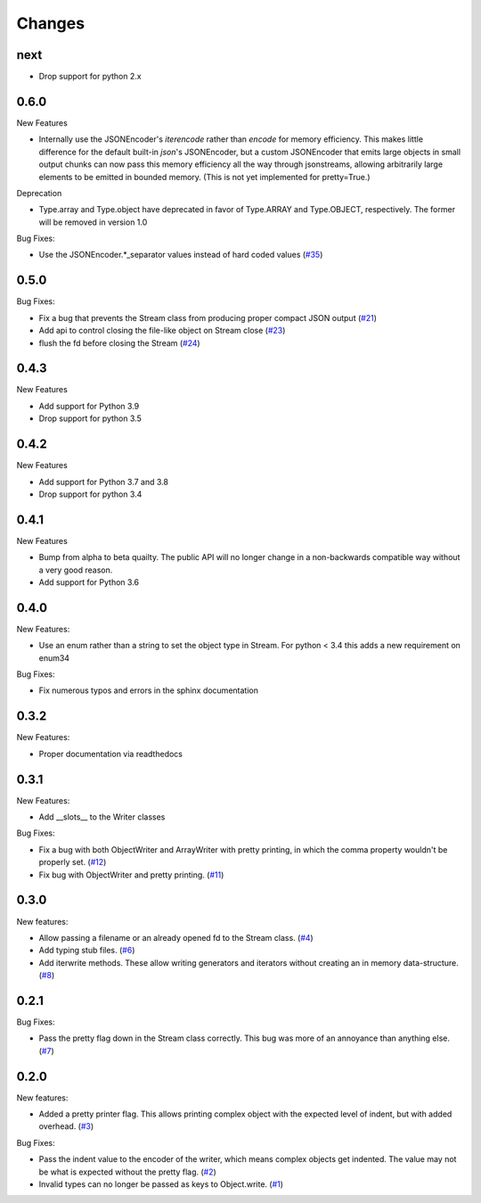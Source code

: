 Changes
=======

next
-----

- Drop support for python 2.x

0.6.0
------

New Features

- Internally use the JSONEncoder's `iterencode` rather than `encode` for memory
  efficiency.  This makes little difference for the default built-in `json`'s
  JSONEncoder, but a custom JSONEncoder that emits large objects in small output
  chunks can now pass this memory efficiency all the way through jsonstreams,
  allowing arbitrarily large elements to be emitted in bounded memory.
  (This is not yet implemented for pretty=True.)

Deprecation

- Type.array and Type.object have deprecated in favor of Type.ARRAY and
  Type.OBJECT, respectively. The former will be removed in version 1.0

Bug Fixes:

- Use the JSONEncoder.*_separator values instead of hard coded values
  (`#35 <https://github.com/dcbaker/jsonstreams/issues/35>`_)

0.5.0
------

Bug Fixes:

- Fix a bug that prevents the Stream class from producing proper compact JSON output
  (`#21 <https://github.com/dcbaker/jsonstreams/issues/21>`_)
- Add api to control closing the file-like object on Stream close
  (`#23 <https://github.com/dcbaker/jsonstreams/issues/23>`_)
- flush the fd before closing the Stream
  (`#24 <https://github.com/dcbaker/jsonstreams/issues/24>`_)

0.4.3
------

New Features

- Add support for Python 3.9
- Drop support for python 3.5

0.4.2
------

New Features

- Add support for Python 3.7 and 3.8
- Drop support for python 3.4


0.4.1
-----

New Features

- Bump from alpha to beta quailty. The public API will no longer change in a
  non-backwards compatible way without a very good reason.
- Add support for Python 3.6


0.4.0
-----

New Features:

- Use an enum rather than a string to set the object type in Stream.
  For python < 3.4 this adds a new requirement on enum34

Bug Fixes:

- Fix numerous typos and errors in the sphinx documentation


0.3.2
-----

New Features:

- Proper documentation via readthedocs


0.3.1
-----

New Features:

- Add __slots__ to the Writer classes

Bug Fixes:

- Fix a bug with both ObjectWriter and ArrayWriter with pretty printing, in
  which the comma property wouldn't be properly set.
  (`#12 <https://github.com/dcbaker/jsonstreams/issues/12>`_)
- Fix bug with ObjectWriter and pretty printing.
  (`#11 <https://github.com/dcbaker/jsonstreams/issues/11>`_)


0.3.0
-----

New features:

- Allow passing a filename or an already opened fd to the Stream class.
  (`#4 <https://github.com/dcbaker/jsonstreams/issues/4>`_)
- Add typing stub files. (`#6 <https://github.com/dcbaker/jsonstreams/issues/6>`_)
- Add iterwrite methods. These allow writing generators and iterators without
  creating an in memory data-structure.
  (`#8 <https://github.com/dcbaker/jsonstreams/issues/8>`_)


0.2.1
-----

Bug Fixes:

- Pass the pretty flag down in the Stream class correctly. This bug was more of
  an annoyance than anything else.
  (`#7 <https://github.com/dcbaker/jsonstreams/issues/7>`_)


0.2.0
-----

New features:

- Added a pretty printer flag. This allows printing complex object with the
  expected level of indent, but with added overhead.
  (`#3 <https://github.com/dcbaker/jsonstreams/issues/3>`_)

Bug Fixes:

- Pass the indent value to the encoder of the writer, which means complex
  objects get indented. The value may not be what is expected without the
  pretty flag.
  (`#2 <https://github.com/dcbaker/jsonstreams/issues/2>`_)
- Invalid types can no longer be passed as keys to Object.write.
  (`#1 <https://github.com/dcbaker/jsonstreams/issues/1>`_)


.. vim: textwidth=79

